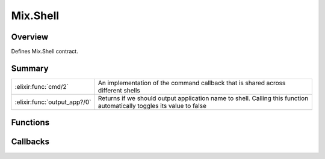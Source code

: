 Mix.Shell
==============================================================

.. elixir:module:: Mix.Shell

   :mtype: behaviour

Overview
--------

Defines Mix.Shell contract.





Summary
-------

============================ =
:elixir:func:`cmd/2`         An implementation of the command callback that is shared across different shells 

:elixir:func:`output_app?/0` Returns if we should output application name to shell. Calling this function automatically toggles its value to false 
============================ =





Functions
---------

.. elixir:function:: Mix.Shell.cmd/2
   :sig: cmd(command, callback)


   
   An implementation of the command callback that is shared across
   different shells.
   
   

.. elixir:function:: Mix.Shell.output_app?/0
   :sig: output_app?()


   
   Returns if we should output application name to shell. Calling this
   function automatically toggles its value to false.
   
   







Callbacks
---------

.. elixir:callback:: Mix.Shell.cmd/1
   :sig: cmd/1


   Specs:
   
 
   * cmd(command :: :elixir:type:`String.t/0`) :: integer
 

   
   Executes the given command and returns its exit status.
   
   

.. elixir:callback:: Mix.Shell.error/1
   :sig: error/1


   Specs:
   
 
   * error(message :: :elixir:type:`String.t/0`) :: any
 

   
   Warns about the given error message.
   
   

.. elixir:callback:: Mix.Shell.info/1
   :sig: info/1


   Specs:
   
 
   * info(message :: :elixir:type:`String.t/0`) :: any
 

   
   Informs the given message.
   
   

.. elixir:callback:: Mix.Shell.prompt/1
   :sig: prompt/1


   Specs:
   
 
   * prompt(message :: :elixir:type:`String.t/0`) :: :elixir:type:`String.t/0`
 

   
   Prompts the user for input.
   
   

.. elixir:callback:: Mix.Shell.yes?/1
   :sig: yes?/1


   Specs:
   
 
   * yes?(message :: :elixir:type:`String.t/0`) :: boolean
 

   
   Asks the user for confirmation.
   
   



